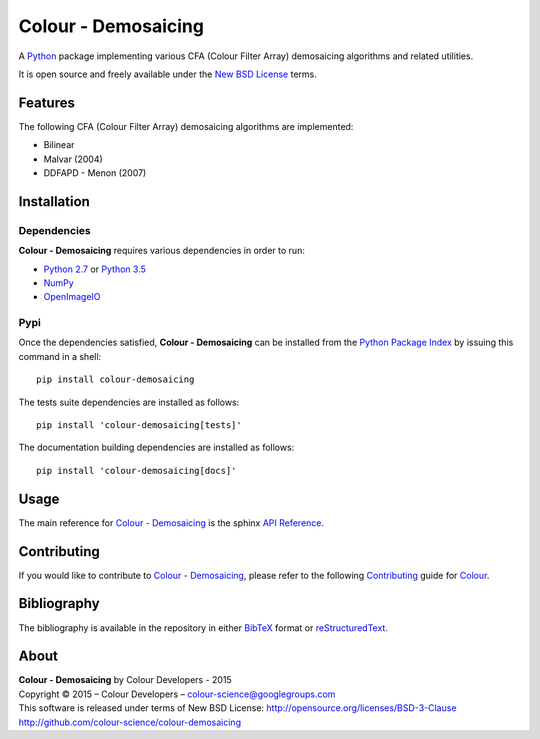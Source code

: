 Colour - Demosaicing
====================

A `Python <https://www.python.org/>`_ package implementing various CFA (Colour Filter Array) demosaicing algorithms and related utilities.

It is open source and freely available under the `New BSD License <http://opensource.org/licenses/BSD-3-Clause>`_ terms.

Features
--------

The following CFA (Colour Filter Array) demosaicing algorithms are implemented:

- Bilinear
- Malvar (2004)
- DDFAPD - Menon (2007)

Installation
------------

Dependencies
^^^^^^^^^^^^

**Colour - Demosaicing** requires various dependencies in order to run:

-  `Python 2.7 <https://www.python.org/download/releases/>`_ or
   `Python 3.5 <https://www.python.org/download/releases/>`_
-  `NumPy <http://www.numpy.org/>`_
-  `OpenImageIO <https://github.com/OpenImageIO/oiio>`_

Pypi
^^^^

Once the dependencies satisfied, **Colour - Demosaicing** can be installed from
the `Python Package Index <http://pypi.python.org/pypi/colour-demosaicing>`_ by
issuing this command in a shell::

	pip install colour-demosaicing

The tests suite dependencies are installed as follows::

    pip install 'colour-demosaicing[tests]'

The documentation building dependencies are installed as follows::

    pip install 'colour-demosaicing[docs]'

Usage
-----

The main reference for `Colour - Demosaicing <https://github.com/colour-science/colour-demosaicing>`_ is the sphinx `API Reference <http://colour-demosaicing.readthedocs.org/en/latest/>`_.

Contributing
------------

If you would like to contribute to `Colour - Demosaicing <https://github.com/colour-science/colour-demosaicing>`_, please refer to the following `Contributing <http://colour-science.org/contributing/>`_ guide for `Colour <https://github.com/colour-science/colour>`_.

Bibliography
------------

The bibliography is available in the repository in either `BibTeX <https://github.com/colour-science/colour-demosaicing/blob/develop/BIBLIOGRAPHY.bib>`_ format or `reStructuredText <https://github.com/colour-science/colour-demosaicing/blob/develop/BIBLIOGRAPHY.rst>`_.

About
-----

| **Colour - Demosaicing** by Colour Developers - 2015
| Copyright © 2015 – Colour Developers – `colour-science@googlegroups.com <colour-science@googlegroups.com>`_
| This software is released under terms of New BSD License: http://opensource.org/licenses/BSD-3-Clause
| `http://github.com/colour-science/colour-demosaicing <http://github.com/colour-science/colour-demosaicing>`_
